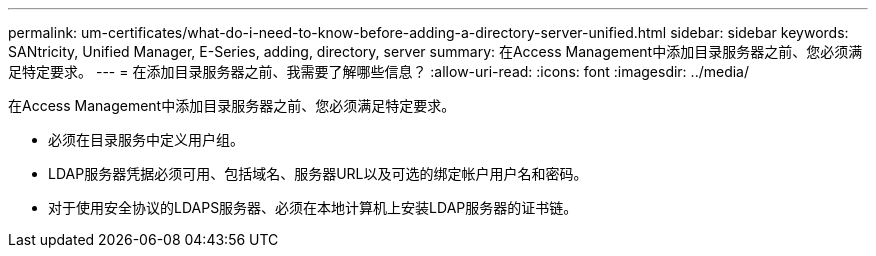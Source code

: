 ---
permalink: um-certificates/what-do-i-need-to-know-before-adding-a-directory-server-unified.html 
sidebar: sidebar 
keywords: SANtricity, Unified Manager, E-Series, adding, directory, server 
summary: 在Access Management中添加目录服务器之前、您必须满足特定要求。 
---
= 在添加目录服务器之前、我需要了解哪些信息？
:allow-uri-read: 
:icons: font
:imagesdir: ../media/


[role="lead"]
在Access Management中添加目录服务器之前、您必须满足特定要求。

* 必须在目录服务中定义用户组。
* LDAP服务器凭据必须可用、包括域名、服务器URL以及可选的绑定帐户用户名和密码。
* 对于使用安全协议的LDAPS服务器、必须在本地计算机上安装LDAP服务器的证书链。

